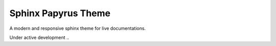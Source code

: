 Sphinx Papyrus Theme
====================

A modern and responsive sphinx theme for live documentations.

Under active development ..
